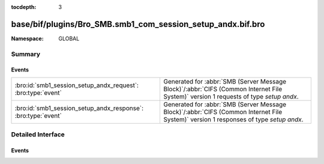 :tocdepth: 3

base/bif/plugins/Bro_SMB.smb1_com_session_setup_andx.bif.bro
============================================================
.. bro:namespace:: GLOBAL


:Namespace: GLOBAL

Summary
~~~~~~~
Events
######
============================================================= ===========================================================================================
:bro:id:`smb1_session_setup_andx_request`: :bro:type:`event`  Generated for :abbr:`SMB (Server Message Block)`/:abbr:`CIFS (Common Internet File System)`
                                                              version 1 requests of type *setup andx*.
:bro:id:`smb1_session_setup_andx_response`: :bro:type:`event` Generated for :abbr:`SMB (Server Message Block)`/:abbr:`CIFS (Common Internet File System)`
                                                              version 1 responses of type *setup andx*.
============================================================= ===========================================================================================


Detailed Interface
~~~~~~~~~~~~~~~~~~
Events
######
.. bro:id:: smb1_session_setup_andx_request

   :Type: :bro:type:`event` (c: :bro:type:`connection`, hdr: :bro:type:`SMB1::Header`, request: :bro:type:`SMB1::SessionSetupAndXRequest`)

   Generated for :abbr:`SMB (Server Message Block)`/:abbr:`CIFS (Common Internet File System)`
   version 1 requests of type *setup andx*. This is sent by the client to configure an SMB session.
   
   For more information, see MS-CIFS:2.2.4.53
   

   :c: The connection.
   

   :hdr: The parsed header of the :abbr:`SMB (Server Message Block)` version 1 message.
   

   :request: The parsed request data of the SMB message. See init-bare for more details.
   
   .. bro:see:: smb1_message smb1_session_setup_andx_response

.. bro:id:: smb1_session_setup_andx_response

   :Type: :bro:type:`event` (c: :bro:type:`connection`, hdr: :bro:type:`SMB1::Header`, response: :bro:type:`SMB1::SessionSetupAndXResponse`)

   Generated for :abbr:`SMB (Server Message Block)`/:abbr:`CIFS (Common Internet File System)`
   version 1 responses of type *setup andx*. This is the server response to the *setup andx* request.
   
   For more information, see MS-CIFS:2.2.4.53
   

   :c: The connection.
   

   :hdr: The parsed header of the :abbr:`SMB (Server Message Block)` version 1 message.
   

   :response: The parsed response data of the SMB message. See init-bare for more details.
   
   .. bro:see:: smb1_message smb1_session_setup_andx_request


